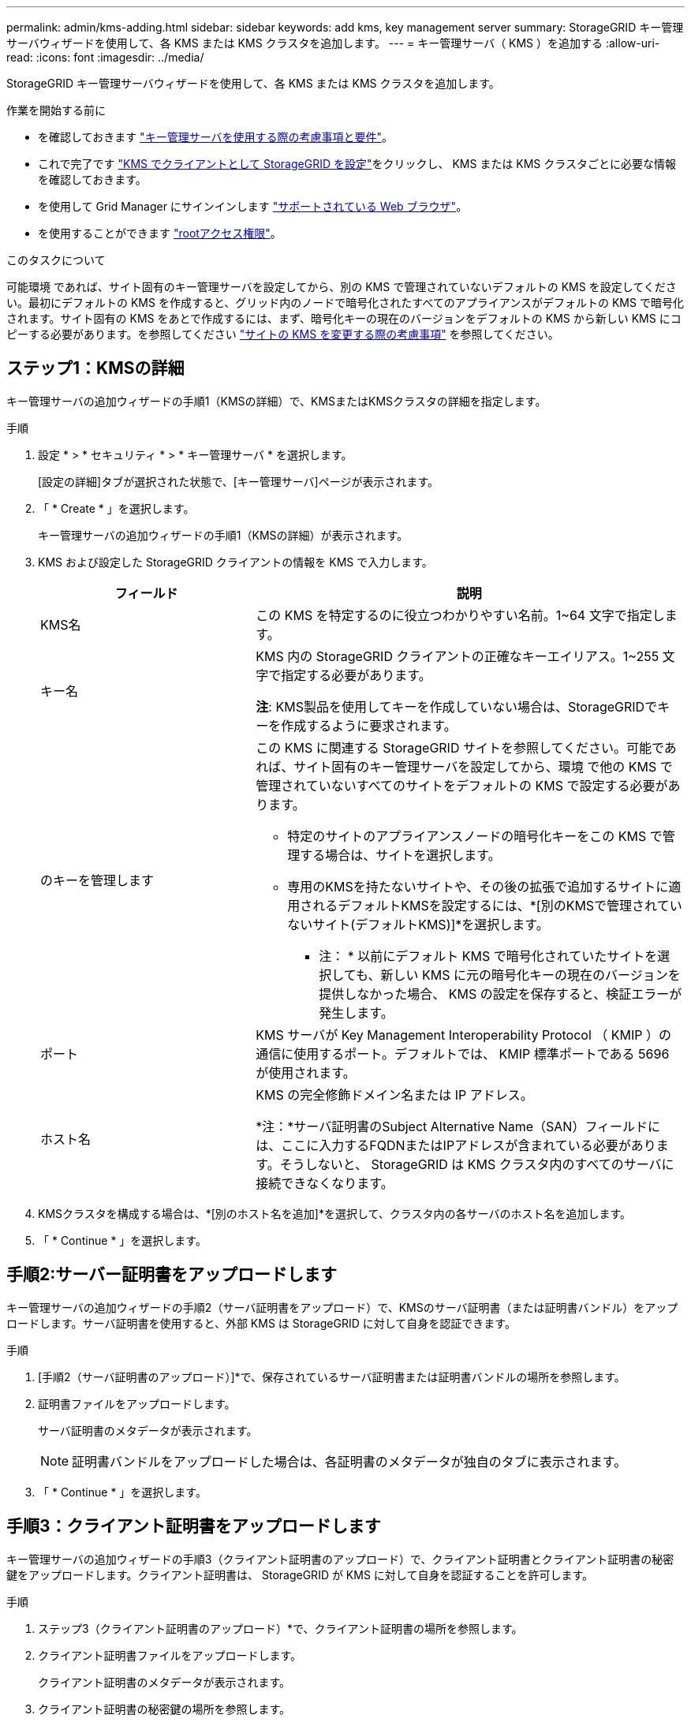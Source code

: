 ---
permalink: admin/kms-adding.html 
sidebar: sidebar 
keywords: add kms, key management server 
summary: StorageGRID キー管理サーバウィザードを使用して、各 KMS または KMS クラスタを追加します。 
---
= キー管理サーバ（ KMS ）を追加する
:allow-uri-read: 
:icons: font
:imagesdir: ../media/


[role="lead"]
StorageGRID キー管理サーバウィザードを使用して、各 KMS または KMS クラスタを追加します。

.作業を開始する前に
* を確認しておきます link:kms-considerations-and-requirements.html["キー管理サーバを使用する際の考慮事項と要件"]。
* これで完了です link:kms-configuring-storagegrid-as-client.html["KMS でクライアントとして StorageGRID を設定"]をクリックし、 KMS または KMS クラスタごとに必要な情報を確認しておきます。
* を使用して Grid Manager にサインインします link:../admin/web-browser-requirements.html["サポートされている Web ブラウザ"]。
* を使用することができます link:admin-group-permissions.html["rootアクセス権限"]。


.このタスクについて
可能環境 であれば、サイト固有のキー管理サーバを設定してから、別の KMS で管理されていないデフォルトの KMS を設定してください。最初にデフォルトの KMS を作成すると、グリッド内のノードで暗号化されたすべてのアプライアンスがデフォルトの KMS で暗号化されます。サイト固有の KMS をあとで作成するには、まず、暗号化キーの現在のバージョンをデフォルトの KMS から新しい KMS にコピーする必要があります。を参照してください link:kms-considerations-for-changing-for-site.html["サイトの KMS を変更する際の考慮事項"] を参照してください。



== ステップ1：KMSの詳細

キー管理サーバの追加ウィザードの手順1（KMSの詳細）で、KMSまたはKMSクラスタの詳細を指定します。

.手順
. 設定 * > * セキュリティ * > * キー管理サーバ * を選択します。
+
[設定の詳細]タブが選択された状態で、[キー管理サーバ]ページが表示されます。

. 「 * Create * 」を選択します。
+
キー管理サーバの追加ウィザードの手順1（KMSの詳細）が表示されます。

. KMS および設定した StorageGRID クライアントの情報を KMS で入力します。
+
[cols="1a,2a"]
|===
| フィールド | 説明 


 a| 
KMS名
 a| 
この KMS を特定するのに役立つわかりやすい名前。1~64 文字で指定します。



 a| 
キー名
 a| 
KMS 内の StorageGRID クライアントの正確なキーエイリアス。1~255 文字で指定する必要があります。

*注*: KMS製品を使用してキーを作成していない場合は、StorageGRIDでキーを作成するように要求されます。



 a| 
のキーを管理します
 a| 
この KMS に関連する StorageGRID サイトを参照してください。可能であれば、サイト固有のキー管理サーバを設定してから、環境 で他の KMS で管理されていないすべてのサイトをデフォルトの KMS で設定する必要があります。

** 特定のサイトのアプライアンスノードの暗号化キーをこの KMS で管理する場合は、サイトを選択します。
** 専用のKMSを持たないサイトや、その後の拡張で追加するサイトに適用されるデフォルトKMSを設定するには、*[別のKMSで管理されていないサイト(デフォルトKMS)]*を選択します。
+
* 注： * 以前にデフォルト KMS で暗号化されていたサイトを選択しても、新しい KMS に元の暗号化キーの現在のバージョンを提供しなかった場合、 KMS の設定を保存すると、検証エラーが発生します。





 a| 
ポート
 a| 
KMS サーバが Key Management Interoperability Protocol （ KMIP ）の通信に使用するポート。デフォルトでは、 KMIP 標準ポートである 5696 が使用されます。



 a| 
ホスト名
 a| 
KMS の完全修飾ドメイン名または IP アドレス。

*注：*サーバ証明書のSubject Alternative Name（SAN）フィールドには、ここに入力するFQDNまたはIPアドレスが含まれている必要があります。そうしないと、 StorageGRID は KMS クラスタ内のすべてのサーバに接続できなくなります。

|===
. KMSクラスタを構成する場合は、*[別のホスト名を追加]*を選択して、クラスタ内の各サーバのホスト名を追加します。
. 「 * Continue * 」を選択します。




== 手順2:サーバー証明書をアップロードします

キー管理サーバの追加ウィザードの手順2（サーバ証明書をアップロード）で、KMSのサーバ証明書（または証明書バンドル）をアップロードします。サーバ証明書を使用すると、外部 KMS は StorageGRID に対して自身を認証できます。

.手順
. [手順2（サーバ証明書のアップロード）]*で、保存されているサーバ証明書または証明書バンドルの場所を参照します。
. 証明書ファイルをアップロードします。
+
サーバ証明書のメタデータが表示されます。

+

NOTE: 証明書バンドルをアップロードした場合は、各証明書のメタデータが独自のタブに表示されます。

. 「 * Continue * 」を選択します。




== 手順3：クライアント証明書をアップロードします

キー管理サーバの追加ウィザードの手順3（クライアント証明書のアップロード）で、クライアント証明書とクライアント証明書の秘密鍵をアップロードします。クライアント証明書は、 StorageGRID が KMS に対して自身を認証することを許可します。

.手順
. ステップ3（クライアント証明書のアップロード）*で、クライアント証明書の場所を参照します。
. クライアント証明書ファイルをアップロードします。
+
クライアント証明書のメタデータが表示されます。

. クライアント証明書の秘密鍵の場所を参照します。
. 秘密鍵ファイルをアップロードします。
. [テストして保存]*を選択します。
+
キーが存在しない場合は、StorageGRIDでキーを作成するように求めるメッセージが表示されます。

+
キー管理サーバとアプライアンスノードの間の接続をテストします。すべての接続が有効で、正しいキーが KMS にある場合は、新しいキー管理サーバが Key Management Server ページの表に追加されます。

+

NOTE: KMS を追加すると、すぐに [Key Management Server] ページの証明書ステータスが [Unknown （不明） ] と表示されます。各証明書の実際のステータスの StorageGRID 取得には 30 分程度かかる場合があります。最新のステータスを表示するには、 Web ブラウザの表示を更新する必要があります。

. [テストして保存]*を選択したときにエラーメッセージが表示された場合は、メッセージの詳細を確認し、*[OK]*を選択します。
+
たとえば、接続テストに失敗した場合は、 422 ： Unprocessable Entity エラーが返されることがあります。

. 外部接続をテストせずに現在の設定を保存する必要がある場合は、*[強制保存]*を選択します。
+

CAUTION: [Force save]*を選択すると、KMSの構成が保存されますが、各アプライアンスからそのKMSへの外部接続はテストされません。構成を含む問題 がある場合、該当するサイトでノード暗号化が有効になっているアプライアンスノードをリブートできない可能性があります。問題が解決するまでデータにアクセスできなくなる可能性があります。

. 確認の警告を確認し、設定を強制的に保存する場合は、「 * OK 」を選択します。
+
KMS の設定は保存されますが、 KMS への接続はテストされません。


